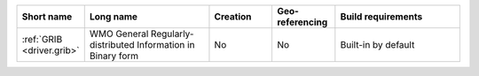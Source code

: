 .. mdal_driver_summary:

..
  This file is generated by build_driver_summary.py. DO NOT EDIT !!!
  Do not put in git !!!
..
.. list-table::
   :widths: 10 20 10 10 20
   :header-rows: 1

   * - Short name
     - Long name
     - Creation
     - Geo-referencing
     - Build requirements
   * - :ref:`GRIB <driver.grib>`
     - WMO General Regularly-distributed Information in Binary form
     - No
     - No
     - Built-in by default
